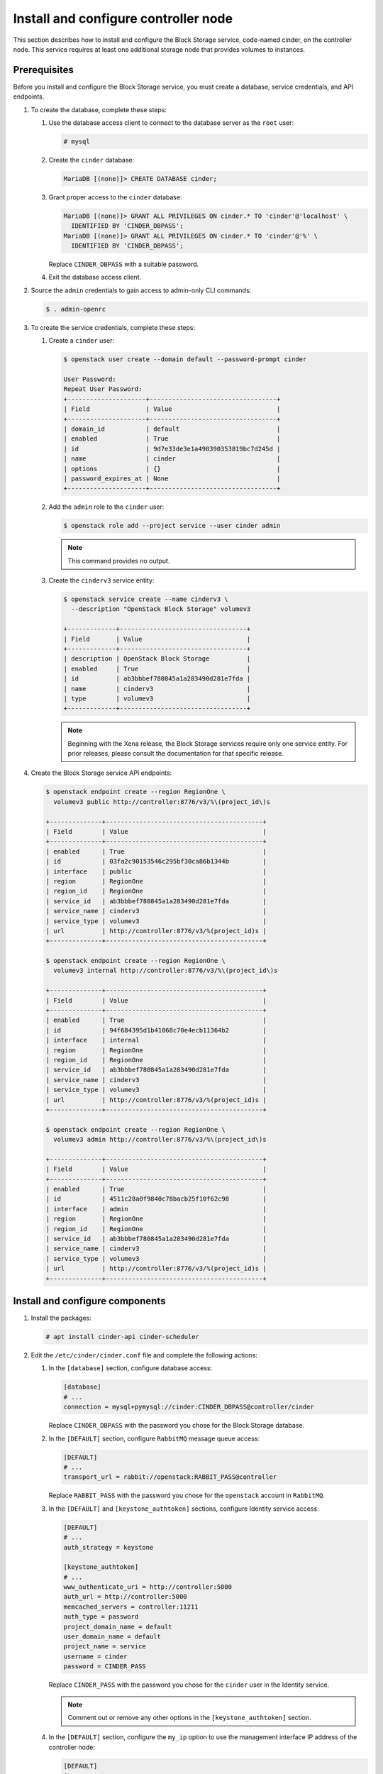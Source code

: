 Install and configure controller node
~~~~~~~~~~~~~~~~~~~~~~~~~~~~~~~~~~~~~

This section describes how to install and configure the Block
Storage service, code-named cinder, on the controller node. This
service requires at least one additional storage node that provides
volumes to instances.

Prerequisites
-------------

Before you install and configure the Block Storage service, you
must create a database, service credentials, and API endpoints.

#. To create the database, complete these steps:


   #. Use the database access client to connect to the database
      server as the ``root`` user:

      .. code-block:: console

         # mysql

   #. Create the ``cinder`` database:

      .. code-block:: console

         MariaDB [(none)]> CREATE DATABASE cinder;

   #. Grant proper access to the ``cinder`` database:

      .. code-block:: console

         MariaDB [(none)]> GRANT ALL PRIVILEGES ON cinder.* TO 'cinder'@'localhost' \
           IDENTIFIED BY 'CINDER_DBPASS';
         MariaDB [(none)]> GRANT ALL PRIVILEGES ON cinder.* TO 'cinder'@'%' \
           IDENTIFIED BY 'CINDER_DBPASS';

      Replace ``CINDER_DBPASS`` with a suitable password.

   #. Exit the database access client.

#. Source the ``admin`` credentials to gain access to admin-only
   CLI commands:

   .. code-block:: console

      $ . admin-openrc

#. To create the service credentials, complete these steps:

   #. Create a ``cinder`` user:

      .. code-block:: console

         $ openstack user create --domain default --password-prompt cinder

         User Password:
         Repeat User Password:
         +---------------------+----------------------------------+
         | Field               | Value                            |
         +---------------------+----------------------------------+
         | domain_id           | default                          |
         | enabled             | True                             |
         | id                  | 9d7e33de3e1a498390353819bc7d245d |
         | name                | cinder                           |
         | options             | {}                               |
         | password_expires_at | None                             |
         +---------------------+----------------------------------+

   #. Add the ``admin`` role to the ``cinder`` user:

      .. code-block:: console

         $ openstack role add --project service --user cinder admin

      .. note::

         This command provides no output.

   #. Create the ``cinderv3`` service entity:

      .. code-block:: console

         $ openstack service create --name cinderv3 \
           --description "OpenStack Block Storage" volumev3

         +-------------+----------------------------------+
         | Field       | Value                            |
         +-------------+----------------------------------+
         | description | OpenStack Block Storage          |
         | enabled     | True                             |
         | id          | ab3bbbef780845a1a283490d281e7fda |
         | name        | cinderv3                         |
         | type        | volumev3                         |
         +-------------+----------------------------------+

      .. note::

         Beginning with the Xena release, the Block Storage services
         require only one service entity.  For prior releases, please
         consult the documentation for that specific release.

#. Create the Block Storage service API endpoints:

   .. code-block:: console

      $ openstack endpoint create --region RegionOne \
        volumev3 public http://controller:8776/v3/%\(project_id\)s

      +--------------+------------------------------------------+
      | Field        | Value                                    |
      +--------------+------------------------------------------+
      | enabled      | True                                     |
      | id           | 03fa2c90153546c295bf30ca86b1344b         |
      | interface    | public                                   |
      | region       | RegionOne                                |
      | region_id    | RegionOne                                |
      | service_id   | ab3bbbef780845a1a283490d281e7fda         |
      | service_name | cinderv3                                 |
      | service_type | volumev3                                 |
      | url          | http://controller:8776/v3/%(project_id)s |
      +--------------+------------------------------------------+

      $ openstack endpoint create --region RegionOne \
        volumev3 internal http://controller:8776/v3/%\(project_id\)s

      +--------------+------------------------------------------+
      | Field        | Value                                    |
      +--------------+------------------------------------------+
      | enabled      | True                                     |
      | id           | 94f684395d1b41068c70e4ecb11364b2         |
      | interface    | internal                                 |
      | region       | RegionOne                                |
      | region_id    | RegionOne                                |
      | service_id   | ab3bbbef780845a1a283490d281e7fda         |
      | service_name | cinderv3                                 |
      | service_type | volumev3                                 |
      | url          | http://controller:8776/v3/%(project_id)s |
      +--------------+------------------------------------------+

      $ openstack endpoint create --region RegionOne \
        volumev3 admin http://controller:8776/v3/%\(project_id\)s

      +--------------+------------------------------------------+
      | Field        | Value                                    |
      +--------------+------------------------------------------+
      | enabled      | True                                     |
      | id           | 4511c28a0f9840c78bacb25f10f62c98         |
      | interface    | admin                                    |
      | region       | RegionOne                                |
      | region_id    | RegionOne                                |
      | service_id   | ab3bbbef780845a1a283490d281e7fda         |
      | service_name | cinderv3                                 |
      | service_type | volumev3                                 |
      | url          | http://controller:8776/v3/%(project_id)s |
      +--------------+------------------------------------------+


Install and configure components
--------------------------------

#. Install the packages:

   .. code-block:: console

      # apt install cinder-api cinder-scheduler

#. Edit the ``/etc/cinder/cinder.conf`` file and complete the
   following actions:

   #. In the ``[database]`` section, configure database access:

      .. path /etc/cinder/cinder.conf
      .. code-block:: ini

         [database]
         # ...
         connection = mysql+pymysql://cinder:CINDER_DBPASS@controller/cinder

      Replace ``CINDER_DBPASS`` with the password you chose for the
      Block Storage database.

   #. In the ``[DEFAULT]`` section, configure ``RabbitMQ``
      message queue access:

      .. path /etc/cinder/cinder.conf
      .. code-block:: ini

         [DEFAULT]
         # ...
         transport_url = rabbit://openstack:RABBIT_PASS@controller

      Replace ``RABBIT_PASS`` with the password you chose for the
      ``openstack`` account in ``RabbitMQ``.

   #. In the ``[DEFAULT]`` and ``[keystone_authtoken]`` sections,
      configure Identity service access:

      .. path /etc/cinder/cinder.conf
      .. code-block:: ini

         [DEFAULT]
         # ...
         auth_strategy = keystone

         [keystone_authtoken]
         # ...
         www_authenticate_uri = http://controller:5000
         auth_url = http://controller:5000
         memcached_servers = controller:11211
         auth_type = password
         project_domain_name = default
         user_domain_name = default
         project_name = service
         username = cinder
         password = CINDER_PASS

      Replace ``CINDER_PASS`` with the password you chose for
      the ``cinder`` user in the Identity service.

      .. note::

         Comment out or remove any other options in the
         ``[keystone_authtoken]`` section.

   #. In the ``[DEFAULT]`` section, configure the ``my_ip`` option to
      use the management interface IP address of the controller node:

      .. path /etc/cinder/cinder.conf
      .. code-block:: ini

         [DEFAULT]
         # ...
         my_ip = 10.0.0.11

#. In the ``[oslo_concurrency]`` section, configure the lock path:

   .. path /etc/cinder/cinder.conf
   .. code-block:: ini

      [oslo_concurrency]
      # ...
      lock_path = /var/lib/cinder/tmp

#. Populate the Block Storage database:

   .. code-block:: console

      # su -s /bin/sh -c "cinder-manage db sync" cinder

   .. note::

      Ignore any deprecation messages in this output.

Configure Compute to use Block Storage
--------------------------------------

#. Edit the ``/etc/nova/nova.conf`` file and add the following
   to it:

   .. path /etc/nova/nova.conf
   .. code-block:: ini

      [cinder]
      os_region_name = RegionOne

Finalize installation
---------------------

#. Restart the Compute API service:

   .. code-block:: console

      # service nova-api restart

#. Restart the Block Storage services:

   .. code-block:: console

      # service cinder-scheduler restart
      # service apache2 restart
